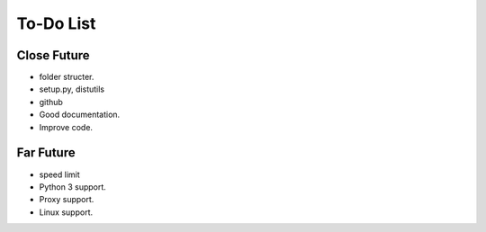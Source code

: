 To-Do List
===================================

============
Close Future
============
* folder structer.
* setup.py, distutils
* github
* Good documentation.
* Improve code.

===========
Far Future
===========

* speed limit
* Python 3 support.
* Proxy support.
* Linux support.